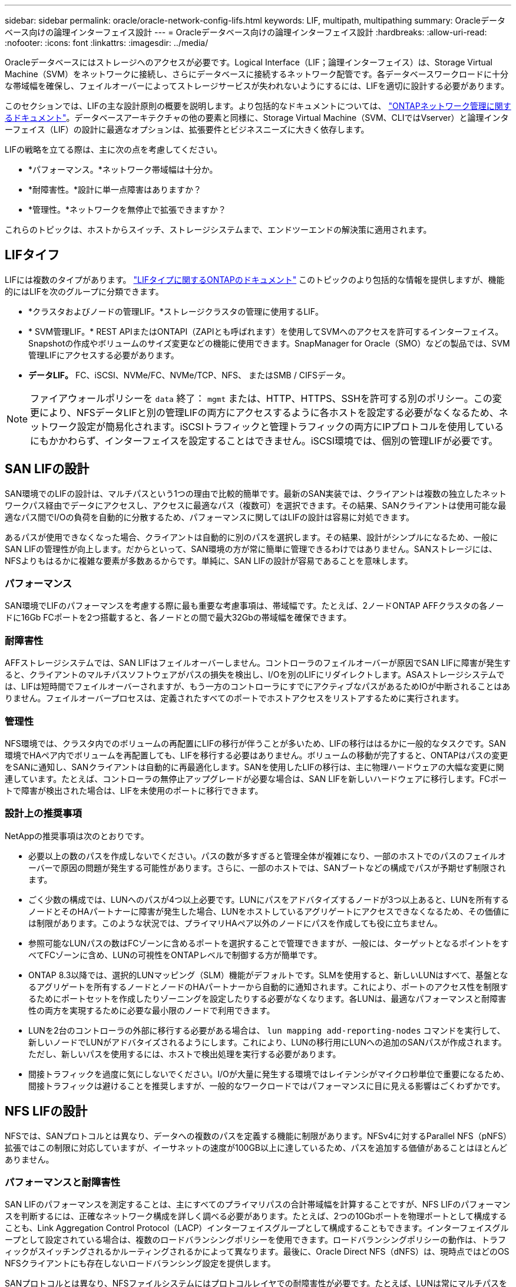 ---
sidebar: sidebar 
permalink: oracle/oracle-network-config-lifs.html 
keywords: LIF, multipath, multipathing 
summary: Oracleデータベース向けの論理インターフェイス設計 
---
= Oracleデータベース向けの論理インターフェイス設計
:hardbreaks:
:allow-uri-read: 
:nofooter: 
:icons: font
:linkattrs: 
:imagesdir: ../media/


[role="lead"]
Oracleデータベースにはストレージへのアクセスが必要です。Logical Interface（LIF；論理インターフェイス）は、Storage Virtual Machine（SVM）をネットワークに接続し、さらにデータベースに接続するネットワーク配管です。各データベースワークロードに十分な帯域幅を確保し、フェイルオーバーによってストレージサービスが失われないようにするには、LIFを適切に設計する必要があります。

このセクションでは、LIFの主な設計原則の概要を説明します。より包括的なドキュメントについては、 link:https://docs.netapp.com/us-en/ontap/network-management/index.html["ONTAPネットワーク管理に関するドキュメント"]。データベースアーキテクチャの他の要素と同様に、Storage Virtual Machine（SVM、CLIではVserver）と論理インターフェイス（LIF）の設計に最適なオプションは、拡張要件とビジネスニーズに大きく依存します。

LIFの戦略を立てる際は、主に次の点を考慮してください。

* *パフォーマンス。*ネットワーク帯域幅は十分か。
* *耐障害性。*設計に単一点障害はありますか？
* *管理性。*ネットワークを無停止で拡張できますか？


これらのトピックは、ホストからスイッチ、ストレージシステムまで、エンドツーエンドの解決策に適用されます。



== LIFタイフ

LIFには複数のタイプがあります。 link:https://docs.netapp.com/us-en/ontap/networking/lif_compatibility_with_port_types.html["LIFタイプに関するONTAPのドキュメント"] このトピックのより包括的な情報を提供しますが、機能的にはLIFを次のグループに分類できます。

* *クラスタおよびノードの管理LIF。*ストレージクラスタの管理に使用するLIF。
* * SVM管理LIF。* REST APIまたはONTAPI（ZAPIとも呼ばれます）を使用してSVMへのアクセスを許可するインターフェイス。Snapshotの作成やボリュームのサイズ変更などの機能に使用できます。SnapManager for Oracle（SMO）などの製品では、SVM管理LIFにアクセスする必要があります。
* *データLIF。* FC、iSCSI、NVMe/FC、NVMe/TCP、NFS、 またはSMB / CIFSデータ。



NOTE: ファイアウォールポリシーを `data` 終了： `mgmt` または、HTTP、HTTPS、SSHを許可する別のポリシー。この変更により、NFSデータLIFと別の管理LIFの両方にアクセスするように各ホストを設定する必要がなくなるため、ネットワーク設定が簡易化されます。iSCSIトラフィックと管理トラフィックの両方にIPプロトコルを使用しているにもかかわらず、インターフェイスを設定することはできません。iSCSI環境では、個別の管理LIFが必要です。



== SAN LIFの設計

SAN環境でのLIFの設計は、マルチパスという1つの理由で比較的簡単です。最新のSAN実装では、クライアントは複数の独立したネットワークパス経由でデータにアクセスし、アクセスに最適なパス（複数可）を選択できます。その結果、SANクライアントは使用可能な最適なパス間でI/Oの負荷を自動的に分散するため、パフォーマンスに関してはLIFの設計は容易に対処できます。

あるパスが使用できなくなった場合、クライアントは自動的に別のパスを選択します。その結果、設計がシンプルになるため、一般にSAN LIFの管理性が向上します。だからといって、SAN環境の方が常に簡単に管理できるわけではありません。SANストレージには、NFSよりもはるかに複雑な要素が多数あるからです。単純に、SAN LIFの設計が容易であることを意味します。



=== パフォーマンス

SAN環境でLIFのパフォーマンスを考慮する際に最も重要な考慮事項は、帯域幅です。たとえば、2ノードONTAP AFFクラスタの各ノードに16Gb FCポートを2つ搭載すると、各ノードとの間で最大32Gbの帯域幅を確保できます。



=== 耐障害性

AFFストレージシステムでは、SAN LIFはフェイルオーバーしません。コントローラのフェイルオーバーが原因でSAN LIFに障害が発生すると、クライアントのマルチパスソフトウェアがパスの損失を検出し、I/Oを別のLIFにリダイレクトします。ASAストレージシステムでは、LIFは短時間でフェイルオーバーされますが、もう一方のコントローラにすでにアクティブなパスがあるためIOが中断されることはありません。フェイルオーバープロセスは、定義されたすべてのポートでホストアクセスをリストアするために実行されます。



=== 管理性

NFS環境では、クラスタ内でのボリュームの再配置にLIFの移行が伴うことが多いため、LIFの移行ははるかに一般的なタスクです。SAN環境でHAペア内でボリュームを再配置しても、LIFを移行する必要はありません。ボリュームの移動が完了すると、ONTAPはパスの変更をSANに通知し、SANクライアントは自動的に再最適化します。SANを使用したLIFの移行は、主に物理ハードウェアの大幅な変更に関連しています。たとえば、コントローラの無停止アップグレードが必要な場合は、SAN LIFを新しいハードウェアに移行します。FCポートで障害が検出された場合は、LIFを未使用のポートに移行できます。



=== 設計上の推奨事項

NetAppの推奨事項は次のとおりです。

* 必要以上の数のパスを作成しないでください。パスの数が多すぎると管理全体が複雑になり、一部のホストでのパスのフェイルオーバーで原因の問題が発生する可能性があります。さらに、一部のホストでは、SANブートなどの構成でパスが予期せず制限されます。
* ごく少数の構成では、LUNへのパスが4つ以上必要です。LUNにパスをアドバタイズするノードが3つ以上あると、LUNを所有するノードとそのHAパートナーに障害が発生した場合、LUNをホストしているアグリゲートにアクセスできなくなるため、その価値には制限があります。このような状況では、プライマリHAペア以外のノードにパスを作成しても役に立ちません。
* 参照可能なLUNパスの数はFCゾーンに含めるポートを選択することで管理できますが、一般には、ターゲットとなるポイントをすべてFCゾーンに含め、LUNの可視性をONTAPレベルで制御する方が簡単です。
* ONTAP 8.3以降では、選択的LUNマッピング（SLM）機能がデフォルトです。SLMを使用すると、新しいLUNはすべて、基盤となるアグリゲートを所有するノードとノードのHAパートナーから自動的に通知されます。これにより、ポートのアクセス性を制限するためにポートセットを作成したりゾーニングを設定したりする必要がなくなります。各LUNは、最適なパフォーマンスと耐障害性の両方を実現するために必要な最小限のノードで利用できます。
* LUNを2台のコントローラの外部に移行する必要がある場合は、 `lun mapping add-reporting-nodes` コマンドを実行して、新しいノードでLUNがアドバタイズされるようにします。これにより、LUNの移行用にLUNへの追加のSANパスが作成されます。ただし、新しいパスを使用するには、ホストで検出処理を実行する必要があります。
* 間接トラフィックを過度に気にしないでください。I/Oが大量に発生する環境ではレイテンシがマイクロ秒単位で重要になるため、間接トラフィックは避けることを推奨しますが、一般的なワークロードではパフォーマンスに目に見える影響はごくわずかです。




== NFS LIFの設計

NFSでは、SANプロトコルとは異なり、データへの複数のパスを定義する機能に制限があります。NFSv4に対するParallel NFS（pNFS）拡張ではこの制限に対応していますが、イーサネットの速度が100GB以上に達しているため、パスを追加する価値があることはほとんどありません。



=== パフォーマンスと耐障害性

SAN LIFのパフォーマンスを測定することは、主にすべてのプライマリパスの合計帯域幅を計算することですが、NFS LIFのパフォーマンスを判断するには、正確なネットワーク構成を詳しく調べる必要があります。たとえば、2つの10Gbポートを物理ポートとして構成することも、Link Aggregation Control Protocol（LACP）インターフェイスグループとして構成することもできます。インターフェイスグループとして設定されている場合は、複数のロードバランシングポリシーを使用できます。ロードバランシングポリシーの動作は、トラフィックがスイッチングされるかルーティングされるかによって異なります。最後に、Oracle Direct NFS（dNFS）は、現時点ではどのOS NFSクライアントにも存在しないロードバランシング設定を提供します。

SANプロトコルとは異なり、NFSファイルシステムにはプロトコルレイヤでの耐障害性が必要です。たとえば、LUNは常にマルチパスを有効にして設定されるため、ストレージシステムではFCプロトコルを使用する複数の冗長チャネルを使用できます。一方NFSファイルシステムは、物理レイヤでのみ保護できる単一のTCP/IPチャネルの可用性に依存します。このような理由から、ポートフェイルオーバーやLACPポートアグリゲーションなどのオプションが用意されています。

NFS環境では、パフォーマンスと耐障害性の両方がネットワークプロトコルレイヤで提供されます。その結果、両方のトピックが絡み合っており、一緒に議論する必要があります。



==== ポートグループへのLIFのバインド

LIFをポートグループにバインドするには、LIFのIPアドレスを物理ポートのグループに関連付けます。物理ポートを1つに集約する主な方法はLACPです。LACPのフォールトトレランス機能は非常に簡単です。LACPグループ内の各ポートは監視され、障害が発生した場合はポートグループから削除されます。ただし、パフォーマンスに関してLACPがどのように機能するかについては、多くの誤解があります。

* LACPでは、エンドポイントと一致するようにスイッチで設定する必要はありません。たとえば、ONTAPにIPベースのロードバランシングを設定し、スイッチにMACベースのロードバランシングを使用することができます。
* LACP接続を使用する各エンドポイントは、パケット送信ポートを個別に選択できますが、受信に使用するポートは選択できません。これは、ONTAPから特定の宛先へのトラフィックが特定のポートに結び付けられ、リターントラフィックが別のインターフェイスに到達する可能性があることを意味します。ただし、これは原因の問題ではありません。
* LACPでは、常にトラフィックが均等に分散されるわけではありません。多数のNFSクライアントを含む大規模な環境では、通常はLACPアグリゲーションのすべてのポートが均等に使用されます。ただし、環境内の1つのNFSファイルシステムの帯域幅は、アグリゲーション全体ではなく、1つのポートの帯域幅に制限されます。
* ONTAPではロビンベースのLACPポリシーを使用できますが、スイッチからホストへの接続には対応していません。たとえば、ホストで4ポートのLACPトランクを、ONTAPで4ポートのLACPトランクを使用する構成でも、ファイルシステムの読み取りには1つのポートしか使用できません。ONTAPは4つのポートすべてを介してデータを送信できますが、4つのポートすべてを介してスイッチからホストに送信するスイッチテクノロジは現在使用できません。使用されるのは1つだけです。


多数のデータベースホストで構成される大規模な環境で最も一般的なアプローチは、IPロードバランシングを使用して、適切な数の10Gb（またはそれよりも高速）インターフェイスでLACPアグリゲートを構築する方法です。このアプローチにより、ONTAPはクライアントが十分に存在する限り、すべてのポートを均等に使用できます。LACPトランキングでは負荷が動的に再分散されないため、構成内のクライアント数が少なくなるとロードバランシングが機能しません。

接続が確立されると、特定の方向のトラフィックは1つのポートにのみ配置されます。たとえば、あるデータベースがNFSファイルシステムに対してテーブルのフルスキャンを実行し、接続に4ポートのLACPトランクを使用している場合、データの読み取りには1枚のネットワークインターフェイスカード（NIC）のみが使用されます。このような環境にデータベースサーバが3台しかない場合は、3台すべてが同じポートから読み取りを行い、他の3つのポートはアイドル状態になる可能性があります。



==== 物理ポートへのLIFのバインド

物理ポートにLIFをバインドすると、ネットワーク構成をきめ細かく制御できるようになります。これは、ONTAPシステム上の特定のIPアドレスは、一度に1つのネットワークポートにのみ関連付けられるためです。フェイルオーバーグループとフェイルオーバーポリシーを設定することで耐障害性が実現します。



==== フェイルオーバーポリシーとフェイルオーバーグループ

ネットワーク停止時のLIFの動作は、フェイルオーバーポリシーとフェイルオーバーグループによって制御されます。設定オプションは、ONTAPのバージョンによって変更されました。を参照してください link:https://docs.netapp.com/us-en/ontap/networking/configure_failover_groups_and_policies_for_lifs_overview.html["フェイルオーバーグループとポリシーに関するONTAPのネットワーク管理に関するドキュメント"] を参照して、導入するONTAPのバージョンの詳細を確認してください。

ONTAP 8.3以降では、ブロードキャストドメインに基づいてLIFのフェイルオーバーを管理できます。そのため、特定のサブネットにアクセスできるすべてのポートを管理者が定義し、ONTAPが適切なフェイルオーバーLIFを選択できるようにすることができます。このアプローチは一部のお客様にも使用できますが、予測性がないため、高速ストレージネットワーク環境では制限があります。たとえば、ファイルシステムへの日常的なアクセスに使用する1Gbポートと、データファイルI/Oに使用する10Gbポートの両方を環境に含めることができます。両方のタイプのポートが同じブロードキャストドメインにあると、LIFのフェイルオーバーによって、データファイルI/Oが10Gbポートから1Gbポートに移動される可能性があります。

要約すると、次の方法を検討してください。

. ユーザ定義のフェイルオーバーグループを設定します。
. フェイルオーバーグループにストレージフェイルオーバー（SFO）パートナーコントローラのポートを含め、ストレージフェイルオーバー時にLIFがアグリゲートに従って移動するようにします。これにより、間接トラフィックの作成が回避されます。
. パフォーマンス特性が元のLIFと一致するフェイルオーバーポートを使用します。たとえば、1つの物理10Gbポート上のLIFには、1つの10Gbポートを含むフェイルオーバーグループを含める必要があります。4ポートLACP LIFは、別の4ポートLACP LIFにフェイルオーバーする必要があります。これらのポートは、ブロードキャストドメインに定義されているポートのサブセットになります。
. SFOパートナーのみにフェイルオーバーポリシーを設定します。これにより、フェイルオーバー時にLIFがアグリゲートに従うようになります。




==== 自動リバート

を設定します `auto-revert` 必要に応じてパラメータを指定する。ほとんどのお客様は、このパラメータを `true` LIFをホームポートにリバートします。ただし、場合によっては、想定外のフェイルオーバーを調査してからLIFをホームポートに戻すように、このパラメータを「false」に設定することもできます。



==== LIFとボリュームの比率

よくある誤解の1つは、ボリュームとNFS LIFの間には1：1の関係が必要であるということです。この構成は、ボリュームをクラスタ内の任意の場所に移動する際に必要ですが、インターコネクトトラフィックが増えることはありません。ただし、この構成は必須要件ではありません。クラスタ間トラフィックは考慮する必要がありますが、クラスタ間トラフィックが存在するだけでは問題は発生しません。ONTAP用に作成された公開済みのベンチマークの多くには、主に間接I/Oが含まれています。

たとえば、パフォーマンスが重視されるデータベースの数が比較的少なく、合計で40個のボリュームしか必要としないデータベースプロジェクトの場合、ボリューム対LIFの戦略は1：1で、必要なIPアドレスは40個です。これにより、すべてのボリュームを関連付けられたLIFと一緒にクラスタ内の任意の場所に移動でき、トラフィックは常に直接送信されるため、レイテンシのすべてのソースをマイクロ秒レベルでも最小限に抑えることができます。

反対の例として、大規模なホスト環境では、お客様とLIFが1：1の関係にある場合、より簡単に管理できます。時間が経つにつれて、ボリュームを別のノードに移行しなければならない場合があり、間接トラフィックが原因になることがあります。ただし、インターコネクトスイッチのネットワークポートが飽和状態になっていないかぎり、パフォーマンスへの影響は検出されません。懸念がある場合は、ノードを追加して新しいLIFを設定し、次回のメンテナンス時間にホストを更新して、構成から間接トラフィックを取り除くことができます。
